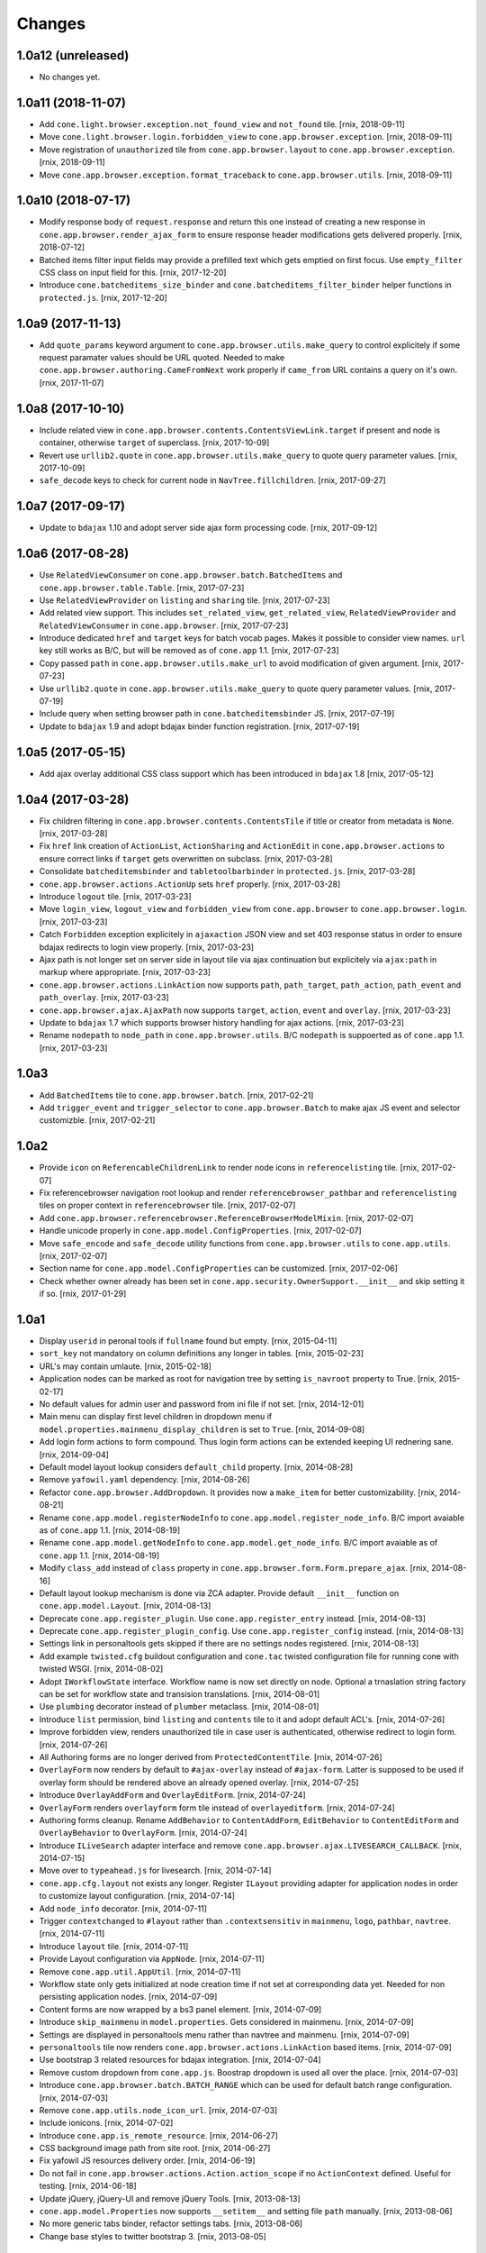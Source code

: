 Changes
=======

1.0a12 (unreleased)
-------------------

- No changes yet.


1.0a11 (2018-11-07)
-------------------

- Add ``cone.light.browser.exception.not_found_view`` and ``not_found`` tile.
  [rnix, 2018-09-11]

- Move ``cone.light.browser.login.forbidden_view`` to
  ``cone.app.browser.exception``.
  [rnix, 2018-09-11]

- Move registration of ``unauthorized`` tile from ``cone.app.browser.layout``
  to ``cone.app.browser.exception``.
  [rnix, 2018-09-11]

- Move ``cone.app.browser.exception.format_traceback`` to
  ``cone.app.browser.utils``.
  [rnix, 2018-09-11]


1.0a10 (2018-07-17)
-------------------

- Modify response body of ``request.response`` and return this one instead of
  creating a new response in ``cone.app.browser.render_ajax_form`` to ensure
  response header modifications gets delivered properly.
  [rnix, 2018-07-12]

- Batched items filter input fields may provide a prefilled text which gets
  emptied on first focus. Use ``empty_filter`` CSS class on input field for
  this.
  [rnix, 2017-12-20]

- Introduce ``cone.batcheditems_size_binder`` and
  ``cone.batcheditems_filter_binder`` helper functions in ``protected.js``.
  [rnix, 2017-12-20]


1.0a9 (2017-11-13)
------------------

- Add ``quote_params`` keyword argument to ``cone.app.browser.utils.make_query``
  to control explicitely if some request paramater values should be URL quoted.
  Needed to make ``cone.app.browser.authoring.CameFromNext`` work properly if
  ``came_from`` URL contains a query on it's own.
  [rnix, 2017-11-07]


1.0a8 (2017-10-10)
------------------

- Include related view in ``cone.app.browser.contents.ContentsViewLink.target``
  if present and node is container, otherwise ``target`` of superclass.
  [rnix, 2017-10-09]

- Revert use ``urllib2.quote`` in ``cone.app.browser.utils.make_query`` to
  quote query parameter values.
  [rnix, 2017-10-09]

- ``safe_decode`` keys to check for current node in ``NavTree.fillchildren``.
  [rnix, 2017-09-27]


1.0a7 (2017-09-17)
------------------

- Update to ``bdajax`` 1.10 and adopt server side ajax form processing code.
  [rnix, 2017-09-12]


1.0a6 (2017-08-28)
------------------

- Use ``RelatedViewConsumer`` on ``cone.app.browser.batch.BatchedItems``
  and ``cone.app.browser.table.Table``.
  [rnix, 2017-07-23]

- Use ``RelatedViewProvider`` on ``listing`` and ``sharing`` tile.
  [rnix, 2017-07-23]

- Add related view support. This includes ``set_related_view``,
  ``get_related_view``, ``RelatedViewProvider`` and ``RelatedViewConsumer``
  in ``cone.app.browser``.
  [rnix, 2017-07-23]

- Introduce dedicated ``href`` and ``target`` keys for batch vocab
  pages. Makes it possible to consider view names. ``url`` key still works
  as B/C, but will be removed as of ``cone.app`` 1.1.
  [rnix, 2017-07-23]

- Copy passed ``path`` in ``cone.app.browser.utils.make_url`` to avoid
  modification of given argument.
  [rnix, 2017-07-23]

- Use ``urllib2.quote`` in ``cone.app.browser.utils.make_query`` to quote
  query parameter values.
  [rnix, 2017-07-19]

- Include query when setting browser path in ``cone.batcheditemsbinder`` JS.
  [rnix, 2017-07-19]

- Update to ``bdajax`` 1.9 and adopt bdajax binder function registration.
  [rnix, 2017-07-19]


1.0a5 (2017-05-15)
------------------

- Add ajax overlay additional CSS class support which has been introduced in
  ``bdajax`` 1.8
  [rnix, 2017-05-12]


1.0a4 (2017-03-28)
------------------

- Fix children filtering in ``cone.app.browser.contents.ContentsTile`` if
  title or creator from metadata is ``None``.
  [rnix, 2017-03-28]

- Fix ``href`` link creation of ``ActionList``, ``ActionSharing`` and
  ``ActionEdit`` in ``cone.app.browser.actions`` to ensure correct links if
  ``target`` gets overwritten on subclass.
  [rnix, 2017-03-28]

- Consolidate ``batcheditemsbinder`` and ``tabletoolbarbinder`` in
  ``protected.js``.
  [rnix, 2017-03-28]

- ``cone.app.browser.actions.ActionUp`` sets ``href`` properly.
  [rnix, 2017-03-28]

- Introduce ``logout`` tile.
  [rnix, 2017-03-23]

- Move ``login_view``, ``logout_view`` and ``forbidden_view`` from
  ``cone.app.browser`` to ``cone.app.browser.login``.
  [rnix, 2017-03-23]

- Catch ``Forbidden`` exception explicitely in ``ajaxaction`` JSON view and
  set 403 response status in order to ensure bdajax redirects to login view
  properly.
  [rnix, 2017-03-23]

- Ajax path is not longer set on server side in layout tile via ajax
  continuation but explicitely via ``ajax:path`` in markup where appropriate.
  [rnix, 2017-03-23]

- ``cone.app.browser.actions.LinkAction`` now supports ``path``,
  ``path_target``, ``path_action``, ``path_event`` and ``path_overlay``.
  [rnix, 2017-03-23]

- ``cone.app.browser.ajax.AjaxPath`` now supports ``target``, ``action``,
  ``event`` and ``overlay``.
  [rnix, 2017-03-23]

- Update to ``bdajax`` 1.7 which supports browser history handling for ajax
  actions.
  [rnix, 2017-03-23]

- Rename ``nodepath`` to ``node_path`` in ``cone.app.browser.utils``. B/C
  ``nodepath`` is suppoerted as of ``cone.app`` 1.1.
  [rnix, 2017-03-23]


1.0a3
-----

- Add ``BatchedItems`` tile to ``cone.app.browser.batch``.
  [rnix, 2017-02-21]

- Add ``trigger_event`` and ``trigger_selector`` to ``cone.app.browser.Batch``
  to make ajax JS event and selector customizble.
  [rnix, 2017-02-21]


1.0a2
-----

- Provide ``icon`` on ``ReferencableChildrenLink`` to render node icons in
  ``referencelisting`` tile.
  [rnix, 2017-02-07]

- Fix referencebrowser navigation root lookup and render
  ``referencebrowser_pathbar`` and ``referencelisting`` tiles on proper
  context in ``referencebrowser`` tile.
  [rnix, 2017-02-07]

- Add ``cone.app.browser.referencebrowser.ReferenceBrowserModelMixin``.
  [rnix, 2017-02-07]

- Handle unicode properly in ``cone.app.model.ConfigProperties``.
  [rnix, 2017-02-07]

- Move ``safe_encode`` and ``safe_decode`` utility functions from
  ``cone.app.browser.utils`` to ``cone.app.utils``.
  [rnix, 2017-02-07]

- Section name for ``cone.app.model.ConfigProperties`` can be customized.
  [rnix, 2017-02-06]

- Check whether owner already has been set in
  ``cone.app.security.OwnerSupport.__init__`` and skip setting it if so.
  [rnix, 2017-01-29]


1.0a1
-----

- Display ``userid`` in peronal tools if ``fullname`` found but empty.
  [rnix, 2015-04-11]

- ``sort_key`` not mandatory on column definitions any longer in tables.
  [rnix, 2015-02-23]

- URL's may contain umlaute.
  [rnix, 2015-02-18]

- Application nodes can be marked as root for navigation tree by setting
  ``is_navroot`` property to True.
  [rnix, 2015-02-17]

- No default values for admin user and password from ini file if not set.
  [rnix, 2014-12-01]

- Main menu can display first level children in dropdown menu if
  ``model.properties.mainmenu_display_children`` is set to ``True``.
  [rnix, 2014-09-08]

- Add login form actions to form compound. Thus login form actions can be
  extended keeping UI rednering sane.
  [rnix, 2014-09-04]

- Default model layout lookup considers ``default_child`` property.
  [rnix, 2014-08-28]

- Remove ``yafowil.yaml`` dependency.
  [rnix, 2014-08-26]

- Refactor ``cone.app.browser.AddDropdown``. It provides now a ``make_item``
  for better customizability.
  [rnix, 2014-08-21]

- Rename ``cone.app.model.registerNodeInfo`` to
  ``cone.app.model.register_node_info``. B/C import avaiable as of ``cone.app``
  1.1.
  [rnix, 2014-08-19]

- Rename ``cone.app.model.getNodeInfo`` to ``cone.app.model.get_node_info``.
  B/C import avaiable as of ``cone.app`` 1.1.
  [rnix, 2014-08-19]

- Modify ``class_add`` instead of ``class`` property in
  ``cone.app.browser.form.Form.prepare_ajax``.
  [rnix, 2014-08-16]

- Default layout lookup mechanism is done via ZCA adapter. Provide default
  ``__init__`` function on ``cone.app.model.Layout``.
  [rnix, 2014-08-13]

- Deprecate ``cone.app.register_plugin``. Use ``cone.app.register_entry``
  instead.
  [rnix, 2014-08-13]

- Deprecate ``cone.app.register_plugin_config``. Use
  ``cone.app.register_config`` instead.
  [rnix, 2014-08-13]

- Settings link in personaltools gets skipped if there are no settings nodes
  registered.
  [rnix, 2014-08-13]

- Add example ``twisted.cfg`` buildout configuration and ``cone.tac`` twisted
  configuration file for running cone with twisted WSGI.
  [rnix, 2014-08-02]

- Adopt ``IWorkflowState`` interface. Workflow name is now set directly
  on node. Optional a trnaslation string factory can be set for workflow
  state and transision translations.
  [rnix, 2014-08-01]

- Use ``plumbing`` decorator instead of ``plumber`` metaclass.
  [rnix, 2014-08-01]

- Introduce ``list`` permission, bind ``listing`` and ``contents`` tile to it
  and adopt default ACL's.
  [rnix, 2014-07-26]

- Improve forbidden view, renders unauthorized tile in case user is
  authenticated, otherwise redirect to login form.
  [rnix, 2014-07-26]

- All Authoring forms are no longer derived from ``ProtectedContentTile``.
  [rnix, 2014-07-26]

- ``OverlayForm`` now renders by default to ``#ajax-overlay`` instead of
  ``#ajax-form``. Latter is supposed to be used if overlay form should be
  rendered above an already opened overlay.
  [rnix, 2014-07-25]

- Introduce ``OverlayAddForm`` and ``OverlayEditForm``.
  [rnix, 2014-07-24]

- ``OverlayForm`` renders ``overlayform`` form tile instead of
  ``overlayeditform``.
  [rnix, 2014-07-24]

- Authoring forms cleanup. Rename ``AddBehavior`` to ``ContentAddForm``,
  ``EditBehavior`` to ``ContentEditForm`` and ``OverlayBehavior`` to
  ``OverlayForm``.
  [rnix, 2014-07-24]

- Introduce ``ILiveSearch`` adapter interface and remove
  ``cone.app.browser.ajax.LIVESEARCH_CALLBACK``.
  [rnix, 2014-07-15]

- Move over to ``typeahead.js`` for livesearch.
  [rnix, 2014-07-14]

- ``cone.app.cfg.layout`` not exists any longer. Register ``ILayout`` providing
  adapter for application nodes in order to customize layout configuration.
  [rnix, 2014-07-14]

- Add ``node_info`` decorator.
  [rnix, 2014-07-11]

- Trigger ``contextchanged`` to ``#layout`` rather than ``.contextsensitiv``
  in ``mainmenu``, ``logo``, ``pathbar``, ``navtree``.
  [rnix, 2014-07-11]

- Introduce ``layout`` tile.
  [rnix, 2014-07-11]

- Provide Layout configuration via ``AppNode``.
  [rnix, 2014-07-11]

- Remove ``cone.app.util.AppUtil``.
  [rnix, 2014-07-11]

- Workflow state only gets initialized at node creation time if not set at
  corresponding data yet. Needed for non persisting application nodes.
  [rnix, 2014-07-09]

- Content forms are now wrapped by a bs3 panel element.
  [rnix, 2014-07-09]

- Introduce ``skip_mainmenu`` in ``model.properties``. Gets considered in
  mainmenu.
  [rnix, 2014-07-09]

- Settings are displayed in personaltools menu rather than navtree and
  mainmenu.
  [rnix, 2014-07-09]

- ``personaltools`` tile now renders ``cone.app.browser.actions.LinkAction``
  based items.
  [rnix, 2014-07-09]

- Use bootstrap 3 related resources for bdajax integration.
  [rnix, 2014-07-04]

- Remove custom dropdown from ``cone.app.js``. Boostrap dropdown is used all
  over the place.
  [rnix, 2014-07-03]

- Introduce ``cone.app.browser.batch.BATCH_RANGE`` which can be used for
  default batch range configuration.
  [rnix, 2014-07-03]

- Remove ``cone.app.utils.node_icon_url``.
  [rnix, 2014-07-03]

- Include ionicons.
  [rnix, 2014-07-02]

- Introduce ``cone.app.is_remote_resource``.
  [rnix, 2014-06-27]

- CSS background image path from site root.
  [rnix, 2014-06-27]

- Fix yafowil JS resources delivery order.
  [rnix, 2014-06-19]

- Do not fail in ``cone.app.browser.actions.Action.action_scope`` if no
  ``ActionContext`` defined. Useful for testing.
  [rnix, 2014-06-18]

- Update jQuery, jQuery-UI and remove jQuery Tools.
  [rnix, 2013-08-13]

- ``cone.app.model.Properties`` now supports ``__setitem__`` and setting file
  ``path`` manually.
  [rnix, 2013-08-06]

- No more generic tabs binder, refactor settings tabs.
  [rnix, 2013-08-06]

- Change base styles to twitter bootstrap 3.
  [rnix, 2013-08-05]


0.9.5
-----

- ``lxml`` is no longer a hard dependency.
  [rnix, 2014-01-18]

- Factory node can be invalidated now.
  [rnix, 2014-01-15]

- Update jQuery, jQuery-UI and remove jQuery Tools.
  [rnix, 2013-08-13]

- ``cone.app.model.Properties`` now supports ``__setitem__`` and setting file
  ``path`` manually.
  [rnix, 2013-08-06]

- No more generic tabs binder, refactor settings tabs.
  [rnix, 2013-08-06]

- Change base styles to twitter bootstrap.
  [rnix, 2013-08-05]

- Test request can be flagged as XHR request.
  [rnix, 2013-03-23]

- Improve exception view to handle default error page and bdajax action
  requests. Move Exception code to ``cone.app.browser.exception``.
  [rnix, 2013-02-10]

- Introduce ``cone.app.browser.utils.request_property``.
  [rnix, 2013-02-05]

- Do not load ``cone.app.js`` merged, ensures to be loaded after bdajax.
  [rnix, 2013-01-20]

- Check if autocomplete plugin is available in ``cone.app.js`` when trying to
  bind livesearch.
  [rnix, 2013-01-08]

- Make yafowil resources beeing delivered public as well.
  [rnix, 2013-01-08]

- Possibility to skip yafowil resource groups, deliver yafowil resources
  before addon resources.
  [rnix, 2013-01-08]

- Remove yafowil addon widgets from default setup dependencies.
  [rnix, 2013-01-04]


0.9.4
-----

- Introduce ``Table.display_table_header`` and ``Table.display_table_footer``
  properties.
  [rnix, 2012-10-30]

- Introduce ``cone.app.browser.actions.DropdownAction``.
  [rnix, 2012-10-28]

- Introduce ``row_data`` on ``ContentsTile`` for customizing column data on
  ``ContentsTile`` deriving objects.
  [rnix, 2012-10-28]

- ``model.properties.action_delete_tile`` can be set if
  ``model.properties.action_delete`` is True. Used to define the content tile
  which gets rendered on parent of model after deleting.
  [rnix, 2012-10-26]

- Available child nodes of ``ContentsTile`` can be controlled by
  ``listable_children``.
  [rnix, 2012-10-26]

- Introduce ``show_slicesize`` on tables.
  [rnix, 2012-10-19]

- PEP-8.
  [rnix, 2012-10-16]

- Python2.7 Support.
  [rnix, 2012-10-16]

- Rename parts to behaviors.
  [rnix, 2012-07-29]

- adopt to ``node`` 0.9.8
  [rnix, 2012-07-29]

- adopt to ``plumber`` 1.2
  [rnix, 2012-07-29]

- use fresh Chameleon and fix tests to recognize correct output of new Chameleon
  [jensens, 2012-07-04]


0.9.3
-----

- Add basic print CSS.
  [rnix, 2012-05-29]

- ``contextmenu`` tile got a ``bdajax`` contract.
  [rnix, 2012-05-23]

- CSS and JS can be delivered merged if desired.
  [rnix, 2012-05-22]

- Move resources rendering to seperate module.
  [rnix, 2012-05-21]

- Add ``form_flavor`` attribute to ``cone.app.browser.form.YAMLForm``.
  [rnix, 2012-05-18]

- Add ``cone.app.model.UUIDAsName`` part.
  [rnix, 2012-05-18]

- Use ``zope.interface.implementer`` instead of ``zope.interface.implements``.
  [rnix, 2012-05-18]

- Remove BBB classes ``come.app.model.BaseNodeInfo`` and
  ``cone.app.model.BaseMetadata``.
  [rnix, 2012-05-18]

- Consider ``default_content_tile`` in application ini in order to support
  configuring root content tile.
  [rnix, 2012-05-14]

- Support bdajax overlay continuation as introduced in bdajax 1.4.
  [rnix, 2012-05-04]

- Move AJAX forms related markup and javascript to bdajax.
  [rnix, 2012-05-04]

- Add property ``head_additional`` to table tile. Supposed to be used for
  hooking additional markup to table header.
  [rnix, 2012-05-03]

- Fix bug in navtree when displaying children of node with ``hide_if_default``
  property set.
  [rnix, 2012-04-26]

- Consider ``default_child`` property in UP action and action scope.
  [rnix, 2012-04-24]

- Include ``yafowil.widget.image``.
  [rnix, 2012-04-21]

- Improve ajax form rendering.
  [rnix, 2012-04-19]

- Ajaxify settings tabs.
  [rnix, 2012-04-19]

- Add resizeable plugin to jQuery UI custom built.
  [rnix, 2012-03-27]


0.9.2
-----

- Resources also can originate at a remote server.
  [rnix, 2012-03-21]


0.9.1
-----

- Better table and batch templates and styles. Table now supports slice size
  selection and filtering.
  [rnix, 2012-03-19]

- Fix default ``sort`` and ``order`` request parameters for table batch.
  [rnix, 2012-03-16]

- Cleanup self contained buidlout.
  [rnix, 2012-02-29]

- Remove ``cone.app.APP_PATH``.
  [rnix, 2012-02-29]

- Adopt YAFOWIL addon registration to YAFOWIL 1.3
  [rnix, 2012-02-29]

- Use ``node.ext.ugm.interfaces.Users.id_for_login`` contract for remembering
  User id instead of login name in authentication cookie.
  [rnix, 2012-01-18]

- Dynamic width CSS
  [rnix, 2011-12-18]

- Extend UI actions by ``selected`` property.
  [rnix, 2011-12-16]

- Add ``cone.app.model.UUIDAttributeAware``.
  [rnix, 2011-12-07]

- Add ``cone.app.security.OwnerSupport``.
  [rnix, 2011-12-07]

- Add ``cone.app.security.ACLRegistry``.
  [rnix, 2011-12-07]

- Use ``node.parts.IUUIDAware`` as dependency for node beeing referencable.
  [rnix, 2011-12-02]

- Add ``browser.actions``.
  [rnix, 2011-12-01]

- Update jQuery (1.6.4) and jQuery Tools (1.2.6).
  [rnix, 2011-11-30]

- Add copy support.
  [rnix, 2011-11-30]

- Single UGM implementation.
  [rnix, 2011-11-21]

- Add ``PrincipalACL`` part and ``sharing`` tile.
  [rnix, 2011-11-21]

- Refactor contextmenu, can now be extended.
  [rnix, 2011-11-19]

- Add margin top for sidebar and content.
  [rnix, 2011-11-18]

- ``contextmenu`` tile considers ``action_up_tile`` property now.
  [rnix, 2011-11-17]

- Add ``bda.calendar.base`` as install dependency for timezone aware 
  datetime handling.
  [rnix, 2011-11-16]

- Show error message at attempt to add reference with missing UID.
  [rnix, 2011-11-16]

- Add yafowil.widget.array to dependencies.
  [rnix]


0.9
---

- Initial work
